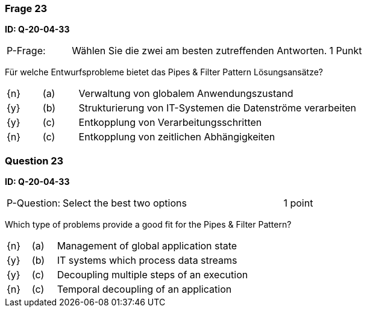 // tag::DE[]

=== Frage 23
**ID: Q-20-04-33**

[cols="2,8,2", frame=ends, grid=rows]
|===
| P-Frage:
| Wählen Sie die zwei am besten zutreffenden Antworten.
| 1 Punkt
|===

Für welche Entwurfsprobleme bietet das Pipes & Filter Pattern Lösungsansätze?

[cols="1a,1,8", frame="none", grid="none"]
|===

| {n}
| (a)
| Verwaltung von globalem Anwendungszustand

| {y}
| (b)
| Strukturierung von IT-Systemen die Datenströme verarbeiten

| {y}
| (c)
| Entkopplung von Verarbeitungsschritten

| {n}
| (c)
| Entkopplung von zeitlichen Abhängigkeiten
|===

// end::DE[]

// tag::EN[]

=== Question 23
**ID: Q-20-04-33**

[cols="2,8,2", frame=ends, grid=rows]
|===
| P-Question:
| Select the best two options
| 1 point
|===


Which type of problems provide a good fit for the Pipes & Filter Pattern?

[cols="1a,1,8", frame="none", grid="none"]
|===

| {n} 
| (a)
| Management of global application state

| {y}
| (b)
| IT systems which process data streams

| {y}
| (c)
| Decoupling multiple steps of an execution

| {n}
| (c)
| Temporal decoupling of an application  
|===

// end::EN[]

// tag::EXPLANATION[]
// end::EXPLANATION[]

